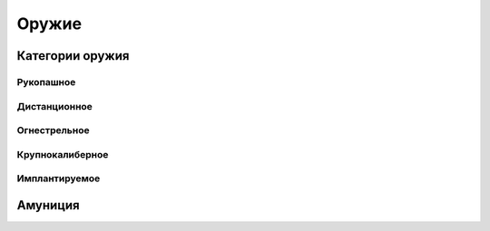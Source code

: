 Оружие
========================================================================================================================


Категории оружия
------------------------------------------------------------------------------------------------------------------------

Рукопашное
~~~~~~~~~~~~~~~~~~~~~~~~~~~~~~~~~~~~~~~~~~~~~~~~~~~~~~~~~~~~~~~~~~~~~~~~~~~~~~~~~~~~~~~~~~~~~~~~~~~~~~~~~~~~~~~~~~~~~~~~


Дистанционное
~~~~~~~~~~~~~~~~~~~~~~~~~~~~~~~~~~~~~~~~~~~~~~~~~~~~~~~~~~~~~~~~~~~~~~~~~~~~~~~~~~~~~~~~~~~~~~~~~~~~~~~~~~~~~~~~~~~~~~~~


Огнестрельное
~~~~~~~~~~~~~~~~~~~~~~~~~~~~~~~~~~~~~~~~~~~~~~~~~~~~~~~~~~~~~~~~~~~~~~~~~~~~~~~~~~~~~~~~~~~~~~~~~~~~~~~~~~~~~~~~~~~~~~~~


Крупнокалиберное
~~~~~~~~~~~~~~~~~~~~~~~~~~~~~~~~~~~~~~~~~~~~~~~~~~~~~~~~~~~~~~~~~~~~~~~~~~~~~~~~~~~~~~~~~~~~~~~~~~~~~~~~~~~~~~~~~~~~~~~~


Имплантируемое
~~~~~~~~~~~~~~~~~~~~~~~~~~~~~~~~~~~~~~~~~~~~~~~~~~~~~~~~~~~~~~~~~~~~~~~~~~~~~~~~~~~~~~~~~~~~~~~~~~~~~~~~~~~~~~~~~~~~~~~~


Амуниция
------------------------------------------------------------------------------------------------------------------------

